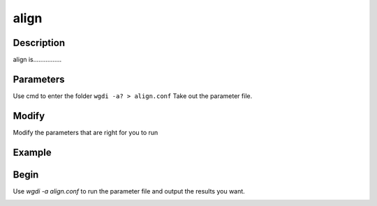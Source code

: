 align
-----

Description
"""""""""""

align is................

.. image :: _static/8.png
   :align: left
   
   .. image :: _static/9.png
   :align: right
   
Parameters
""""""""""

Use cmd to enter the folder ``wgdi -a? > align.conf`` Take out the parameter file.

.. image :: _static/align.png

.. glossary::

   alignment = osm_sb.alignment.txt
      alignment is ......
	  
   gff1 =  osm.gff
      gff1 is ......

   gff2 =  sb.gff
      gff2 is ......

   lens1 = osm_chrs.lens
      lens1 is ......
	  
   lens2 = sb_chrs.lens
      lens2 is ......

   genome1_name =  Oryza sosmiva
      genome1_name is ......
	  
   genome2_name =  Sorghum bicolor
      genome2_name is .....
	  
   markersize = 0.5
      markersize is ......
	  
   position = order
      position is ......
	  
   colors = red,blue,green
      dir is ......

   position = order
      position is ......

   figsize = 10,10
      figsize is ......

   savefile = osm_sb.alignment.order.png
      savefile is ......

Modify
""""""

Modify the parameters that are right for you to run

Example
"""""""



Begin
"""""

Use `wgdi -a align.conf` to run the parameter file and output the results you want.

.. image :: _static/1.png
   :align: left